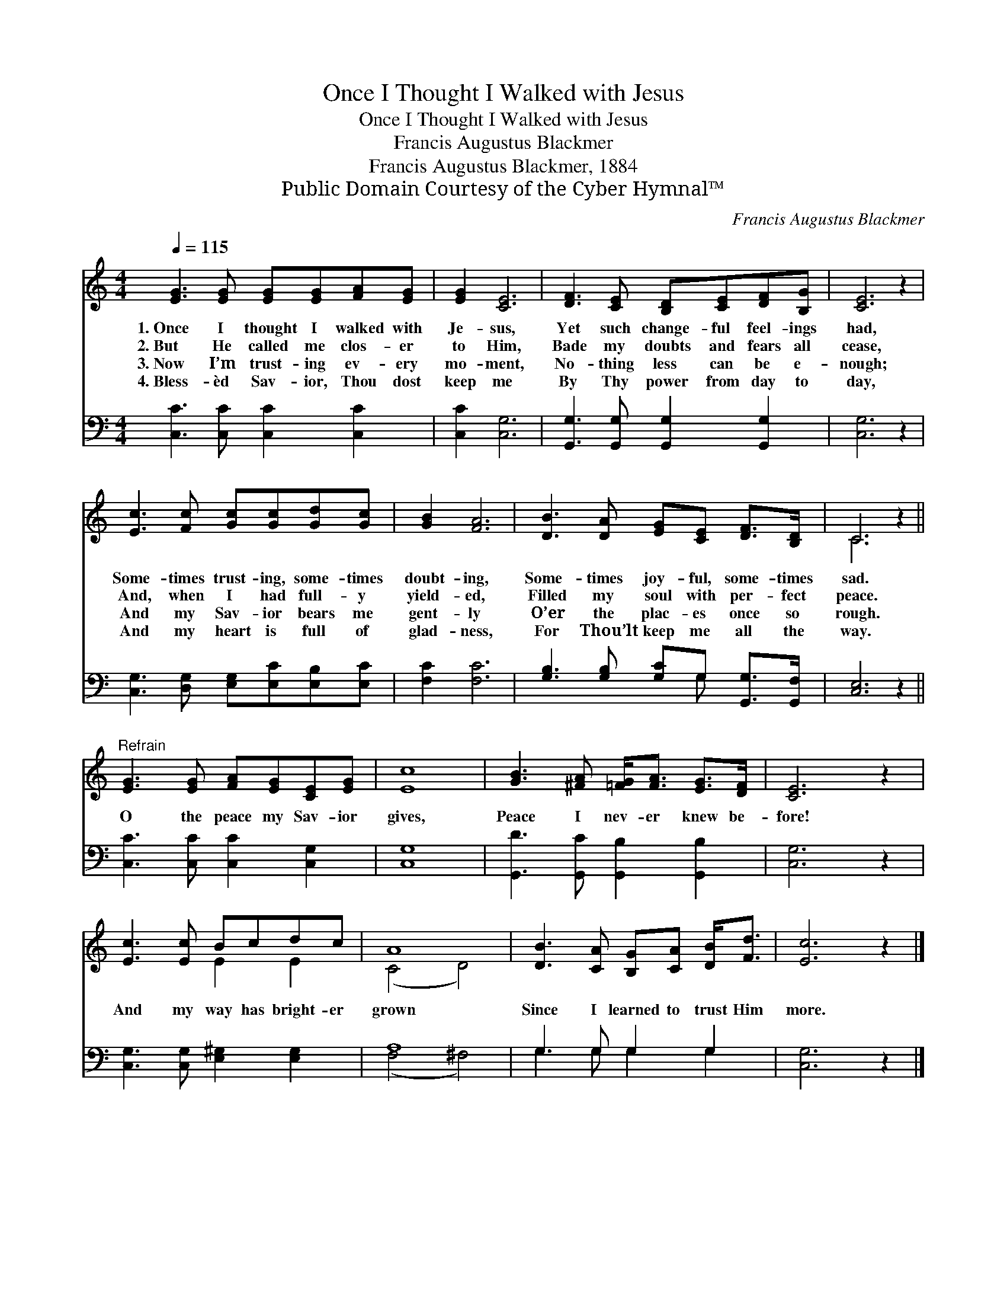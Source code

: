 X:1
T:Once I Thought I Walked with Jesus
T:Once I Thought I Walked with Jesus
T:Francis Augustus Blackmer
T:Francis Augustus Blackmer, 1884
T:Public Domain Courtesy of the Cyber Hymnal™
C:Francis Augustus Blackmer
Z:Public Domain
Z:Courtesy of the Cyber Hymnal™
%%score ( 1 2 ) ( 3 4 )
L:1/8
Q:1/4=115
M:4/4
K:C
V:1 treble 
V:2 treble 
V:3 bass 
V:4 bass 
V:1
 [EG]3 [EG] [EG][EG][FA][EG] | [EG]2 [CE]6 | [DF]3 [CE] [B,D][CE][DF][B,G] | [CE]6 z2 | %4
w: 1.~Once I thought I walked with|Je- sus,|Yet such change- ful feel- ings|had,|
w: 2.~But He called me clos- er|to Him,|Bade my doubts and fears all|cease,|
w: 3.~Now I’m trust- ing ev- ery|mo- ment,|No- thing less can be e-|nough;|
w: 4.~Bless- èd Sav- ior, Thou dost|keep me|By Thy power from day to|day,|
 [Ec]3 [Fc] [Gc][Gc][Gd][Gc] | [GB]2 [FA]6 | [DB]3 [DA] [EG][CE] [DF]>[B,D] | C6 z2 || %8
w: Some- times trust- ing, some- times|doubt- ing,|Some- times joy- ful, some- times|sad.|
w: And, when I had full- y|yield- ed,|Filled my soul with per- fect|peace.|
w: And my Sav- ior bears me|gent- ly|O’er the plac- es once so|rough.|
w: And my heart is full of|glad- ness,|For Thou’lt keep me all the|way.|
"^Refrain" [EG]3 [EG] [FA][EG][CE][EG] | [Ec]8 | [GB]3 [^FA] [=FG]<[FA] [EG]>[DF] | [CE]6 z2 | %12
w: ||||
w: O the peace my Sav- ior|gives,|Peace I nev- er knew be-|fore!|
w: ||||
w: ||||
 [Ec]3 [Ec] Bcdc | A8 | [DB]3 [CA] [B,G][CA] [DB]<[Fd] | [Ec]6 z2 |] %16
w: ||||
w: And my way has bright- er|grown|Since I learned to trust Him|more.|
w: ||||
w: ||||
V:2
 x8 | x8 | x8 | x8 | x8 | x8 | x8 | C6 x2 || x8 | x8 | x8 | x8 | x4 E2 E2 | (C4 D4) | x8 | x8 |] %16
V:3
 [C,C]3 [C,C] [C,C]2 [C,C]2 | [C,C]2 [C,G,]6 | [G,,G,]3 [G,,G,] [G,,G,]2 [G,,G,]2 | [C,G,]6 z2 | %4
 [C,G,]3 [D,G,] [E,G,][E,C][E,B,][E,C] | [F,C]2 [F,C]6 | [G,B,]3 [G,B,] [G,C]G, [G,,G,]>[G,,F,] | %7
 [C,E,]6 z2 || [C,C]3 [C,C] [C,C]2 [C,G,]2 | [C,G,]8 | [G,,D]3 [G,,C] [G,,B,]2 [G,,B,]2 | %11
 [C,G,]6 z2 | [C,G,]3 [C,G,] [E,^G,]2 [E,G,]2 | A,8 | G,3 G, G,2 G,2 | [C,G,]6 z2 |] %16
V:4
 x8 | x8 | x8 | x8 | x8 | x8 | x5 G, x2 | x8 || x8 | x8 | x8 | x8 | x8 | (F,4 ^F,4) | %14
 G,3 G, G,2 G,2 | x8 |] %16

